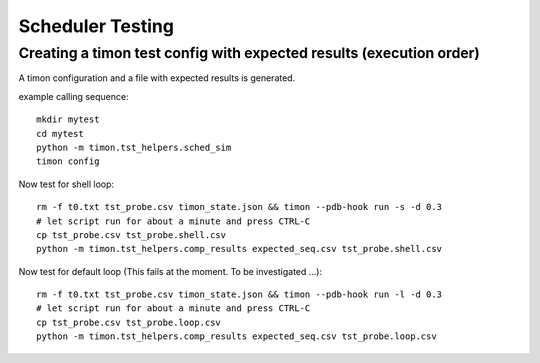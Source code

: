 Scheduler Testing
=================


Creating a timon test config with expected results (execution order)
---------------------------------------------------------------------

A timon configuration and a file with expected results is generated.

example calling sequence::

    mkdir mytest
    cd mytest
    python -m timon.tst_helpers.sched_sim
    timon config

Now test for shell loop::

    rm -f t0.txt tst_probe.csv timon_state.json && timon --pdb-hook run -s -d 0.3
    # let script run for about a minute and press CTRL-C
    cp tst_probe.csv tst_probe.shell.csv
    python -m timon.tst_helpers.comp_results expected_seq.csv tst_probe.shell.csv


Now test for default loop (This fails at the moment. To be investigated ...)::

    rm -f t0.txt tst_probe.csv timon_state.json && timon --pdb-hook run -l -d 0.3
    # let script run for about a minute and press CTRL-C
    cp tst_probe.csv tst_probe.loop.csv
    python -m timon.tst_helpers.comp_results expected_seq.csv tst_probe.loop.csv


